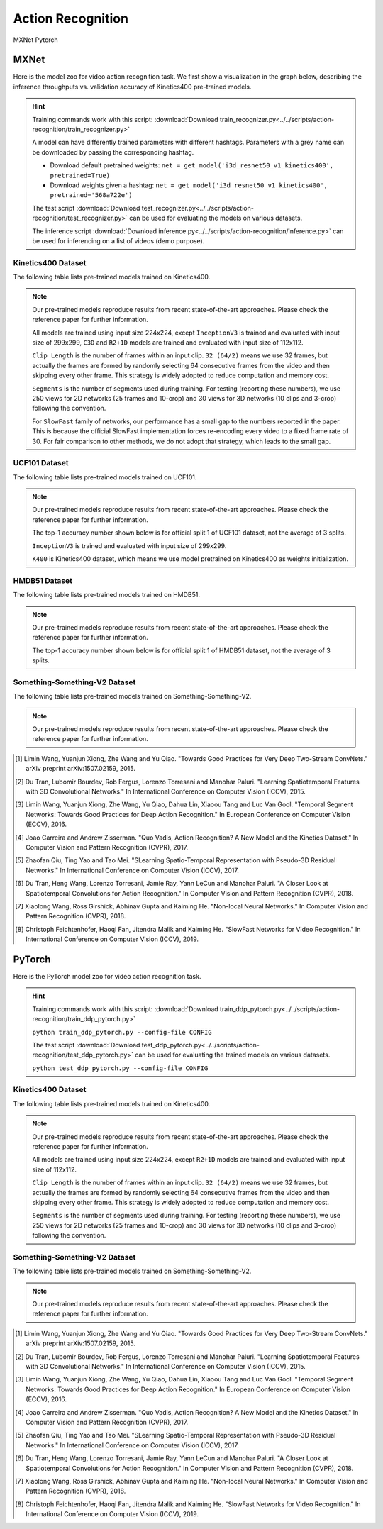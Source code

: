 .. _gluoncv-model-zoo-action_recognition:

Action Recognition
==================

.. role:: framework
   :class: framework
.. role:: select
   :class: selected framework

.. container:: Frameworks

  .. container:: framework-group

     :framework:`MXNet`
     :framework:`Pytorch`

.. rst-class:: MXNet

MXNet
*************

.. role:: greytag

Here is the model zoo for video action recognition task. We first show a visualization in the graph below, describing the inference throughputs vs. validation accuracy of Kinetics400 pre-trained models.

.. raw:: html
   :file: ../_static/ar_throughputs.html


.. hint::

  Training commands work with this script:
  :download:`Download train_recognizer.py<../../scripts/action-recognition/train_recognizer.py>`

  A model can have differently trained parameters with different hashtags.
  Parameters with :greytag:`a grey name` can be downloaded by passing the corresponding hashtag.

  - Download default pretrained weights: ``net = get_model('i3d_resnet50_v1_kinetics400', pretrained=True)``

  - Download weights given a hashtag: ``net = get_model('i3d_resnet50_v1_kinetics400', pretrained='568a722e')``

  The test script :download:`Download test_recognizer.py<../../scripts/action-recognition/test_recognizer.py>` can be used for
  evaluating the models on various datasets.

  The inference script :download:`Download inference.py<../../scripts/action-recognition/inference.py>` can be used for
  inferencing on a list of videos (demo purpose).

.. role:: tsntag


Kinetics400 Dataset
-------------------

The following table lists pre-trained models trained on Kinetics400.

.. note::

  Our pre-trained models reproduce results from recent state-of-the-art approaches. Please check the reference paper for further information.

  All models are trained using input size 224x224, except ``InceptionV3`` is trained and evaluated with input size of 299x299, ``C3D`` and ``R2+1D`` models are trained and evaluated with input size of 112x112.

  ``Clip Length`` is the number of frames within an input clip. ``32 (64/2)`` means we use 32 frames, but actually the frames are formed by randomly selecting 64 consecutive frames from the video and then skipping every other frame. This strategy is widely adopted to reduce computation and memory cost.

  ``Segments`` is the number of segments used during training. For testing (reporting these numbers), we use 250 views for 2D networks (25 frames and 10-crop) and 30 views for 3D networks (10 clips and 3-crop) following the convention.

  For ``SlowFast`` family of networks, our performance has a small gap to the numbers reported in the paper. This is because the official SlowFast implementation forces re-encoding every video to a fixed frame rate of 30. For fair comparison to other methods, we do not adopt that strategy, which leads to the small gap.

.. csv-table::
   :file: ./csv_tables/Action_Recognitions/Kinetics400.csv
   :header-rows: 1
   :class: tight-table
   :widths: 30 12 10 10 8 10 12 8

UCF101 Dataset
--------------

The following table lists pre-trained models trained on UCF101.

.. note::

  Our pre-trained models reproduce results from recent state-of-the-art approaches. Please check the reference paper for further information.

  The top-1 accuracy number shown below is for official split 1 of UCF101 dataset, not the average of 3 splits.

  ``InceptionV3`` is trained and evaluated with input size of 299x299.

  ``K400`` is Kinetics400 dataset, which means we use model pretrained on Kinetics400 as weights initialization.

.. csv-table::
   :file: ./csv_tables/Action_Recognitions/UCF101.csv
   :header-rows: 1
   :class: tight-table
   :widths: 30 12 10 10 8 10 12 8

HMDB51 Dataset
--------------

The following table lists pre-trained models trained on HMDB51.

.. note::

  Our pre-trained models reproduce results from recent state-of-the-art approaches. Please check the reference paper for further information.

  The top-1 accuracy number shown below is for official split 1 of HMDB51 dataset, not the average of 3 splits.

.. csv-table::
   :file: ./csv_tables/Action_Recognitions/HMDB51.csv
   :header-rows: 1
   :class: tight-table
   :widths: 30 12 10 10 8 10 12 8

Something-Something-V2 Dataset
------------------------------

The following table lists pre-trained models trained on Something-Something-V2.

.. note::

  Our pre-trained models reproduce results from recent state-of-the-art approaches. Please check the reference paper for further information.

.. csv-table::
   :file: ./csv_tables/Action_Recognitions/Something-Something-V2.csv
   :header-rows: 1
   :class: tight-table
   :widths: 30 12 10 10 8 10 12 8

.. [1] Limin Wang, Yuanjun Xiong, Zhe Wang and Yu Qiao. \
       "Towards Good Practices for Very Deep Two-Stream ConvNets." \
       arXiv preprint arXiv:1507.02159, 2015.
.. [2] Du Tran, Lubomir Bourdev, Rob Fergus, Lorenzo Torresani and Manohar Paluri. \
       "Learning Spatiotemporal Features with 3D Convolutional Networks." \
       In International Conference on Computer Vision (ICCV), 2015.
.. [3] Limin Wang, Yuanjun Xiong, Zhe Wang, Yu Qiao, Dahua Lin, Xiaoou Tang and Luc Van Gool. \
       "Temporal Segment Networks: Towards Good Practices for Deep Action Recognition." \
       In European Conference on Computer Vision (ECCV), 2016.
.. [4] Joao Carreira and Andrew Zisserman. \
       "Quo Vadis, Action Recognition? A New Model and the Kinetics Dataset." \
       In Computer Vision and Pattern Recognition (CVPR), 2017.
.. [5] Zhaofan Qiu, Ting Yao and Tao Mei. \
       "SLearning Spatio-Temporal Representation with Pseudo-3D Residual Networks." \
       In International Conference on Computer Vision (ICCV), 2017.
.. [6] Du Tran, Heng Wang, Lorenzo Torresani, Jamie Ray, Yann LeCun and Manohar Paluri. \
       "A Closer Look at Spatiotemporal Convolutions for Action Recognition." \
       In Computer Vision and Pattern Recognition (CVPR), 2018.
.. [7] Xiaolong Wang, Ross Girshick, Abhinav Gupta and Kaiming He. \
       "Non-local Neural Networks." \
       In Computer Vision and Pattern Recognition (CVPR), 2018.
.. [8] Christoph Feichtenhofer, Haoqi Fan, Jitendra Malik and Kaiming He. \
       "SlowFast Networks for Video Recognition." \
       In International Conference on Computer Vision (ICCV), 2019.


.. rst-class:: Pytorch

PyTorch
*************


Here is the PyTorch model zoo for video action recognition task.

.. hint::

  Training commands work with this script:
  :download:`Download train_ddp_pytorch.py<../../scripts/action-recognition/train_ddp_pytorch.py>`

  ``python train_ddp_pytorch.py --config-file CONFIG``

  The test script :download:`Download test_ddp_pytorch.py<../../scripts/action-recognition/test_ddp_pytorch.py>` can be used for
  evaluating the trained models on various datasets.

  ``python test_ddp_pytorch.py --config-file CONFIG``



Kinetics400 Dataset
-------------------

The following table lists pre-trained models trained on Kinetics400.

.. note::

  Our pre-trained models reproduce results from recent state-of-the-art approaches. Please check the reference paper for further information.

  All models are trained using input size 224x224, except ``R2+1D`` models are trained and evaluated with input size of 112x112.

  ``Clip Length`` is the number of frames within an input clip. ``32 (64/2)`` means we use 32 frames, but actually the frames are formed by randomly selecting 64 consecutive frames from the video and then skipping every other frame. This strategy is widely adopted to reduce computation and memory cost.

  ``Segments`` is the number of segments used during training. For testing (reporting these numbers), we use 250 views for 2D networks (25 frames and 10-crop) and 30 views for 3D networks (10 clips and 3-crop) following the convention.


.. csv-table::
   :file: ./csv_tables/Action_Recognitions/Kinetics400_torch.csv
   :header-rows: 1
   :class: tight-table
   :widths: 30 12 10 10 8 10 12 8


Something-Something-V2 Dataset
------------------------------

The following table lists pre-trained models trained on Something-Something-V2.

.. note::

  Our pre-trained models reproduce results from recent state-of-the-art approaches. Please check the reference paper for further information.

.. csv-table::
   :file: ./csv_tables/Action_Recognitions/Something-Something-V2.csv
   :header-rows: 1
   :class: tight-table
   :widths: 30 12 10 10 8 10 12 8


.. [1] Limin Wang, Yuanjun Xiong, Zhe Wang and Yu Qiao. \
       "Towards Good Practices for Very Deep Two-Stream ConvNets." \
       arXiv preprint arXiv:1507.02159, 2015.
.. [2] Du Tran, Lubomir Bourdev, Rob Fergus, Lorenzo Torresani and Manohar Paluri. \
       "Learning Spatiotemporal Features with 3D Convolutional Networks." \
       In International Conference on Computer Vision (ICCV), 2015.
.. [3] Limin Wang, Yuanjun Xiong, Zhe Wang, Yu Qiao, Dahua Lin, Xiaoou Tang and Luc Van Gool. \
       "Temporal Segment Networks: Towards Good Practices for Deep Action Recognition." \
       In European Conference on Computer Vision (ECCV), 2016.
.. [4] Joao Carreira and Andrew Zisserman. \
       "Quo Vadis, Action Recognition? A New Model and the Kinetics Dataset." \
       In Computer Vision and Pattern Recognition (CVPR), 2017.
.. [5] Zhaofan Qiu, Ting Yao and Tao Mei. \
       "SLearning Spatio-Temporal Representation with Pseudo-3D Residual Networks." \
       In International Conference on Computer Vision (ICCV), 2017.
.. [6] Du Tran, Heng Wang, Lorenzo Torresani, Jamie Ray, Yann LeCun and Manohar Paluri. \
       "A Closer Look at Spatiotemporal Convolutions for Action Recognition." \
       In Computer Vision and Pattern Recognition (CVPR), 2018.
.. [7] Xiaolong Wang, Ross Girshick, Abhinav Gupta and Kaiming He. \
       "Non-local Neural Networks." \
       In Computer Vision and Pattern Recognition (CVPR), 2018.
.. [8] Christoph Feichtenhofer, Haoqi Fan, Jitendra Malik and Kaiming He. \
       "SlowFast Networks for Video Recognition." \
       In International Conference on Computer Vision (ICCV), 2019.